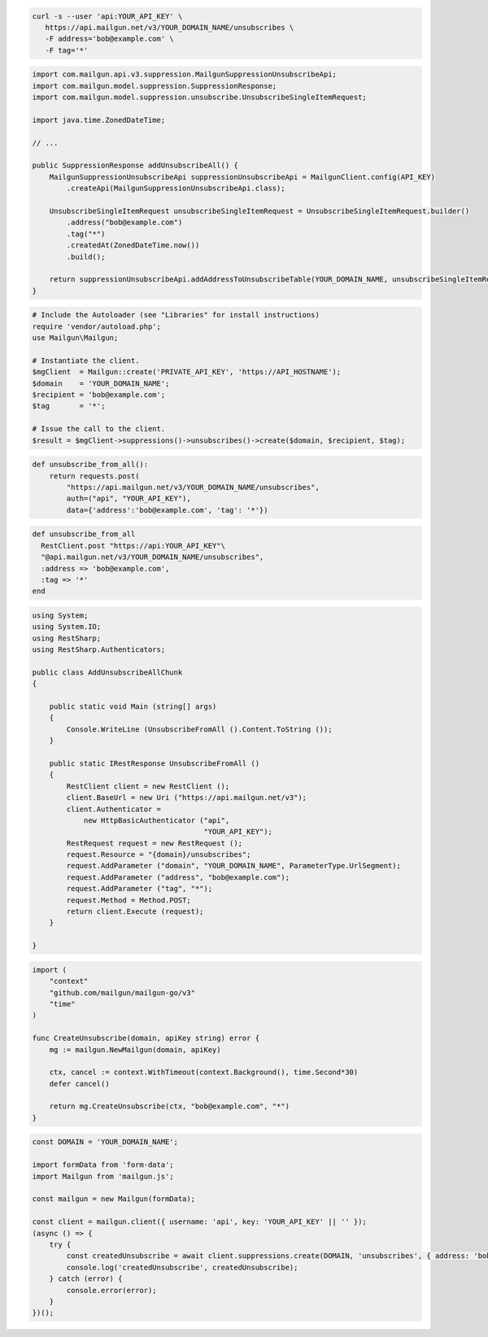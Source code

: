 
.. code-block:: bash

 curl -s --user 'api:YOUR_API_KEY' \
    https://api.mailgun.net/v3/YOUR_DOMAIN_NAME/unsubscribes \
    -F address='bob@example.com' \
    -F tag='*'

.. code-block:: java

    import com.mailgun.api.v3.suppression.MailgunSuppressionUnsubscribeApi;
    import com.mailgun.model.suppression.SuppressionResponse;
    import com.mailgun.model.suppression.unsubscribe.UnsubscribeSingleItemRequest;

    import java.time.ZonedDateTime;

    // ...

    public SuppressionResponse addUnsubscribeAll() {
        MailgunSuppressionUnsubscribeApi suppressionUnsubscribeApi = MailgunClient.config(API_KEY)
            .createApi(MailgunSuppressionUnsubscribeApi.class);

        UnsubscribeSingleItemRequest unsubscribeSingleItemRequest = UnsubscribeSingleItemRequest.builder()
            .address("bob@example.com")
            .tag("*")
            .createdAt(ZonedDateTime.now())
            .build();

        return suppressionUnsubscribeApi.addAddressToUnsubscribeTable(YOUR_DOMAIN_NAME, unsubscribeSingleItemRequest);
    }

.. code-block:: php

  # Include the Autoloader (see "Libraries" for install instructions)
  require 'vendor/autoload.php';
  use Mailgun\Mailgun;

  # Instantiate the client.
  $mgClient  = Mailgun::create('PRIVATE_API_KEY', 'https://API_HOSTNAME');
  $domain    = 'YOUR_DOMAIN_NAME';
  $recipient = 'bob@example.com';
  $tag       = '*';

  # Issue the call to the client.
  $result = $mgClient->suppressions()->unsubscribes()->create($domain, $recipient, $tag);

.. code-block:: py

 def unsubscribe_from_all():
     return requests.post(
         "https://api.mailgun.net/v3/YOUR_DOMAIN_NAME/unsubscribes",
         auth=("api", "YOUR_API_KEY"),
         data={'address':'bob@example.com', 'tag': '*'})

.. code-block:: rb

 def unsubscribe_from_all
   RestClient.post "https://api:YOUR_API_KEY"\
   "@api.mailgun.net/v3/YOUR_DOMAIN_NAME/unsubscribes",
   :address => 'bob@example.com',
   :tag => '*'
 end

.. code-block:: csharp

 using System;
 using System.IO;
 using RestSharp;
 using RestSharp.Authenticators;

 public class AddUnsubscribeAllChunk
 {

     public static void Main (string[] args)
     {
         Console.WriteLine (UnsubscribeFromAll ().Content.ToString ());
     }

     public static IRestResponse UnsubscribeFromAll ()
     {
         RestClient client = new RestClient ();
         client.BaseUrl = new Uri ("https://api.mailgun.net/v3");
         client.Authenticator =
             new HttpBasicAuthenticator ("api",
                                         "YOUR_API_KEY");
         RestRequest request = new RestRequest ();
         request.Resource = "{domain}/unsubscribes";
         request.AddParameter ("domain", "YOUR_DOMAIN_NAME", ParameterType.UrlSegment);
         request.AddParameter ("address", "bob@example.com");
         request.AddParameter ("tag", "*");
         request.Method = Method.POST;
         return client.Execute (request);
     }

 }

.. code-block:: go

 import (
     "context"
     "github.com/mailgun/mailgun-go/v3"
     "time"
 )

 func CreateUnsubscribe(domain, apiKey string) error {
     mg := mailgun.NewMailgun(domain, apiKey)

     ctx, cancel := context.WithTimeout(context.Background(), time.Second*30)
     defer cancel()

     return mg.CreateUnsubscribe(ctx, "bob@example.com", "*")
 }

.. code-block:: js

  const DOMAIN = 'YOUR_DOMAIN_NAME';

  import formData from 'form-data';
  import Mailgun from 'mailgun.js';

  const mailgun = new Mailgun(formData);

  const client = mailgun.client({ username: 'api', key: 'YOUR_API_KEY' || '' });
  (async () => {
      try {
          const createdUnsubscribe = await client.suppressions.create(DOMAIN, 'unsubscribes', { address: 'bob@example.com', tag: '*' });
          console.log('createdUnsubscribe', createdUnsubscribe);
      } catch (error) {
          console.error(error);
      }
  })();
